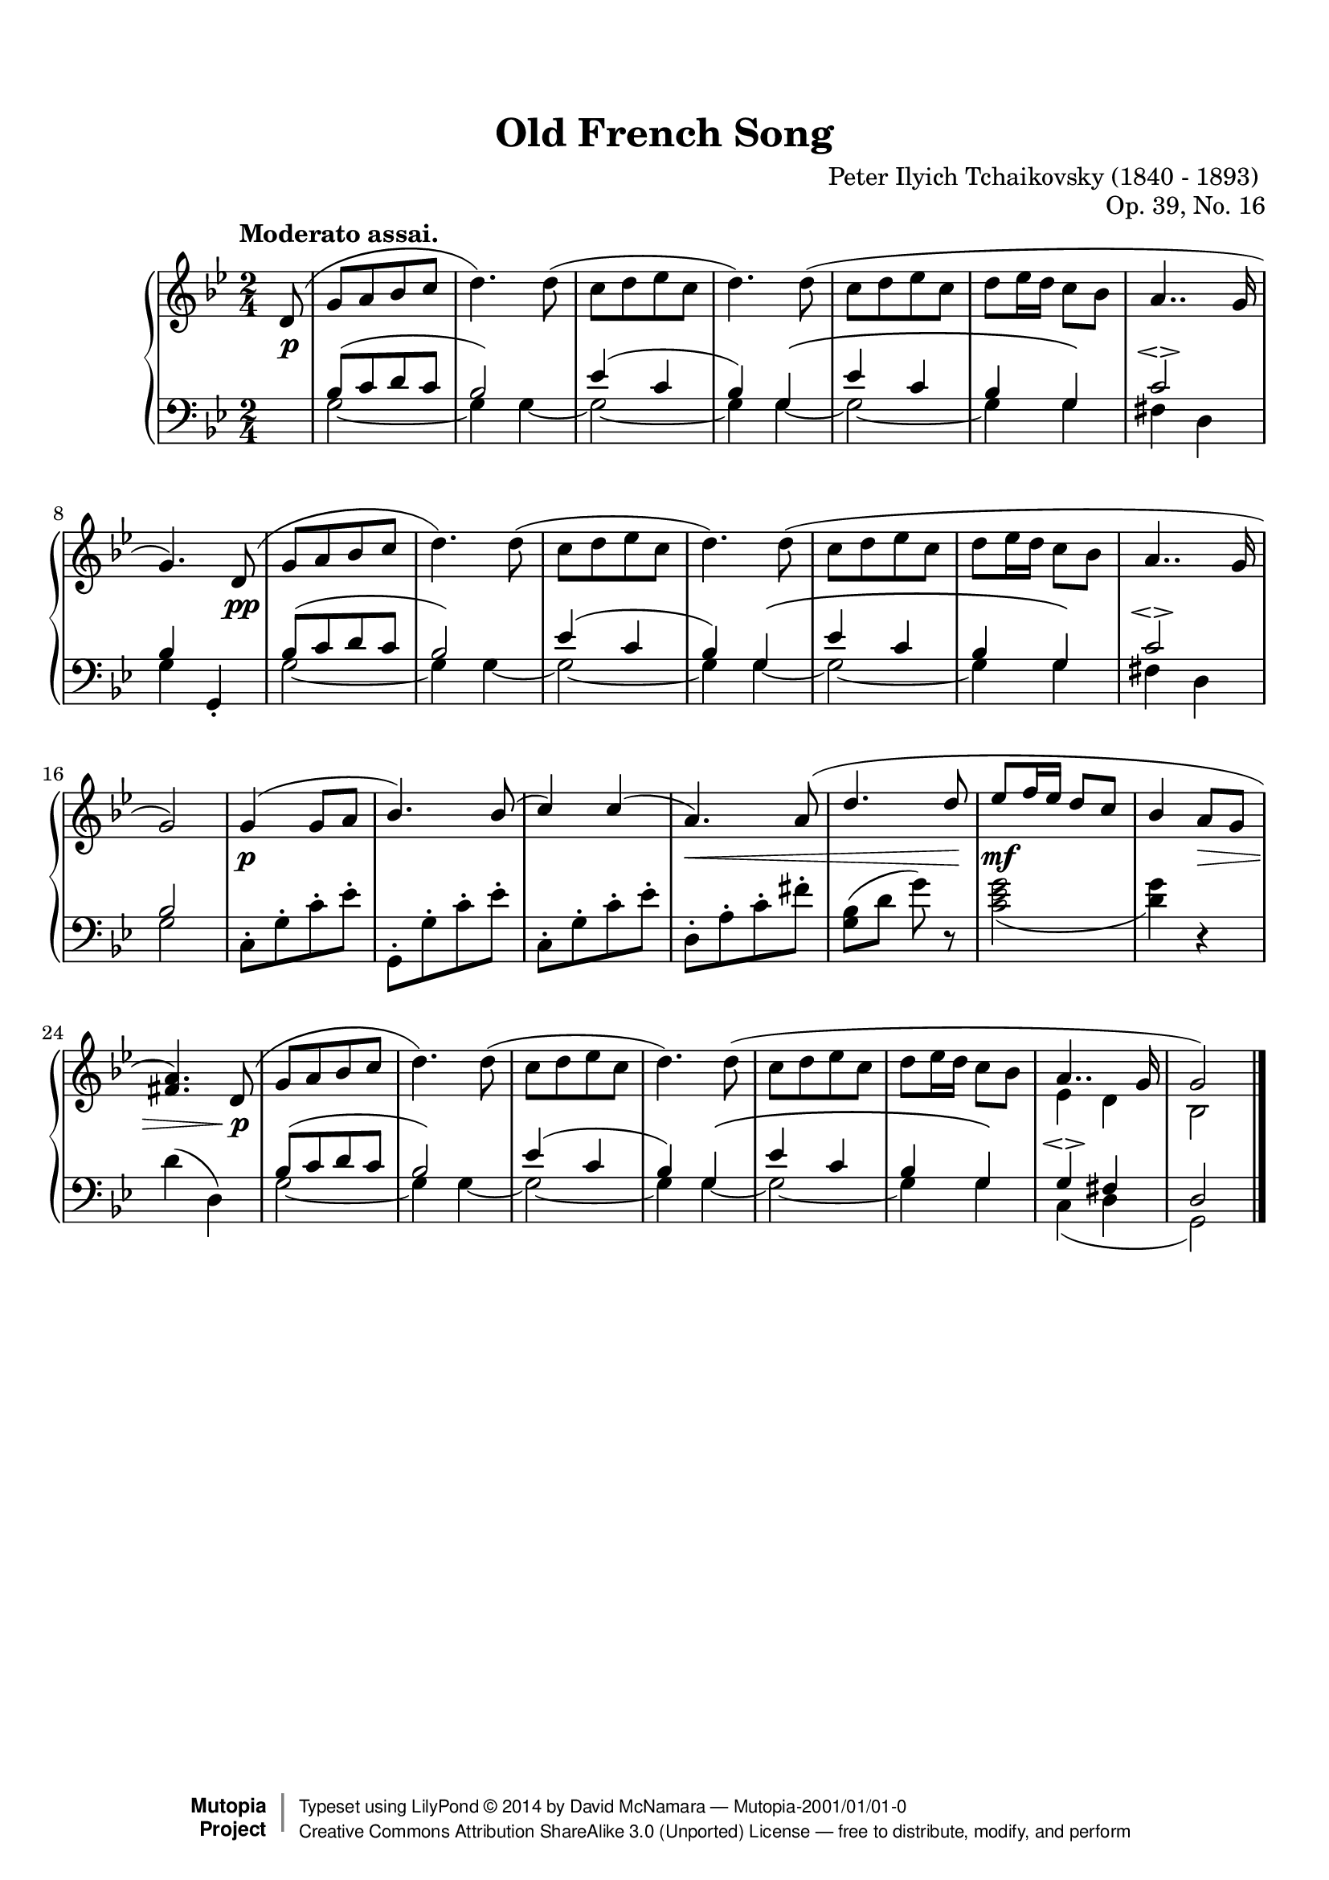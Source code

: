 %%--------------------------------------------------------------------
% The Mutopia Project
% LilyPond template for keyboard solo piece
%%--------------------------------------------------------------------

\version "2.18.0"

%#(set-default-paper-size "letter")

%--Default staff size is 20
#(set-global-staff-size 20)

\paper {
    top-margin = 8\mm                              %-minimum top-margin: 8mm
    top-markup-spacing.basic-distance = #6         %-dist. from bottom of top margin to the first markup/title
    markup-system-spacing.basic-distance = #5      %-dist. from header/title to first system
    top-system-spacing.basic-distance = #12        %-dist. from top margin to system in pages with no titles
    last-bottom-spacing.basic-distance = #12       %-pads music from copyright block
%    ragged-bottom = ##f
%    ragged-last-bottom = ##f
}

\header {
    title = "Old French Song"
    composer = "Peter Ilyich Tchaikovsky (1840 - 1893) "
    opus = "Op. 39, No. 16"
    %piece = "Left-aligned header"

    date = "1878"
    style = "Classical"

    maintainer = "David McNamara"
    maintainerEmail = ""
    license = "Public Domain"

    %mutopiatitle = ""  % default to plain title
    %mutopiaopus = "Op.0" % default to plain opus 
    mutopiacomposer = "TchaikovskyPI"
    %--A list of instruments can be found at http://www.mutopiaproject.org/browse.html#byInstrument
    %--Multiple instruments are separated by a comma
    mutopiainstrument = "Piano"
    source = "Schirmer, 1904"

    % Footer, tagline, and copyright blocks are included here for reference
    % and spacing purposes only.  There's no need to change these.
    % These blocks will be overridden by Mutopia during the publishing process.
    footer = "Mutopia-2001/01/01-0"
    copyright = \markup { \override #'(baseline-skip . 0 ) \right-column { \sans \bold \with-url #"http://www.MutopiaProject.org" { \abs-fontsize #9 "Mutopia " \concat { \abs-fontsize #12 \with-color #white \char ##x01C0 \abs-fontsize #9 "Project " } } } \override #'(baseline-skip . 0 ) \center-column { \abs-fontsize #12 \with-color #grey \bold { \char ##x01C0 \char ##x01C0 } } \override #'(baseline-skip . 0 ) \column { \abs-fontsize #8 \sans \concat { " Typeset using " \with-url #"http://www.lilypond.org" "LilyPond " \char ##x00A9 " " 2014 " by " \maintainer " " \char ##x2014 " " \footer } \concat { \concat { \abs-fontsize #8 \sans { " " \with-url #"http://creativecommons.org/licenses/by-sa/3.0/" "Creative Commons Attribution ShareAlike 3.0 (Unported) License " \char ##x2014 " free to distribute, modify, and perform" } } \abs-fontsize #13 \with-color #white \char ##x01C0 } } }
    tagline = ##f
}

%--------Definitions
global = {
  \key g \minor
  \time 2/4 
  \tempo "Moderato assai."
}



% overallForm="AABA"

melodyAHead =  \relative c' {
    \oneVoice
    d8(   |
    g8[ a bes c]     |  %1
    d4.) d8(         |
    c8[ d ees c]     |
    d4.) d8(         |

    c8[ d ees c]      |
    d ees16 d c8 bes  |
    \voiceOne
    a4.. g16          |
 }
melodyB = \relative c'' {
  g4( g8 a            |
  bes4.) bes8(        |
  c4) c4(             |
  a4.) a8(            |
    
  d4. d8              |
  ees8 f16 ees16 d8 c |
  bes4 a8 g8          |
  <a fis>4.)  
}

overallMelody= {
  \partial 8 
  \melodyAHead 
  g'4.)   % absolute pitch
  \melodyAHead
  g'2 ) |   % absolute pitch
  \melodyB
  << { \melodyAHead g'2) } %absolute pitch 
     \\
     { s8 s2*6 ees'4 d' bes2 } >>
  \bar "|."
 
} 
overallDynamics = {
  \partial 8 s8\p |

  s2        |     %1
  s2        |
  s2        |
  s2        |

  s2        |
  s2        |
  s2        |
  s4. s8\pp |

  s2        |     %9
  s2        |
  s2        |              
  s2        |

  s2        |
  s2        |
  s2        |
  s2        |
 
  s4\p s4   |     %17
  s2        |
  s2        |
  s2\<      |

  s4. s8\!
  s2\mf     |
  s4 s4\>   |
  s4. s8\p  |
  
  s2    |             %25
  s2    |
  s2    |             
  s2    |

  s2    |
  s2    |
  s2    |
  s2    |
}

middleA = { % repeated part of the  A section, middle-voice 
  \relative c' {
    bes8[( c d c] |
    bes2)         |
      
    ees4( c       |
    bes4) g\(     |
      
    ees'4 c       |
    bes4  g\)     |
  }
}
overallMiddle={ 
  \voiceThree
  \partial 8 s8 |
  %  repeat A part twice
  \repeat unfold 2 {
    \middleA
    c'2\espressivo    |
  }
  \alternative{
    {bes4 s  |  }
    {bes2    |  }
  }
  \oneVoice
  % B-part 
  c8\staccato[ g\staccato c'\staccato ees'\staccato] 
  g,8\staccato[ g\staccato c'\staccato ees'\staccato] 
  c8\staccato[ g\staccato c'\staccato ees'\staccato] 
  d8\staccato[ a\staccato c'\staccato fis'\staccato] 

  <g bes>8(  d'8 g'8 ) r8  |
  <c' ees' g'>2_(          |
  <d' g'>4) r4             |
  d'4 ( d4) 

  \voiceThree
  % revisit A part
  \middleA
  g4\espressivo fis |
  d2 |
}

% same bass line is used for the A sections
bassA = {
  \repeat unfold 2 {
    g2 ~    |
    g4 g4 ~ |
  }
  g2 ~      |
  g4 g4     |
}

overallBass = {
  \voiceFour
  \partial 8 s8 |
  % begin with AA
  \repeat unfold 2 {
    \bassA
    fis4 d
  }
  \alternative{
    {g4 \once\stemUp g,4-. | }
    {g2 | }
  }

  % B part: staccato notes could be here, but for now, I consider them in the "middle" voice 
  s2
  s2
  s2
  s2

  s2
  s2
  s2
  s2

  \bassA
  c4( d4 |
  g,2)
}

lowerStaff = <<
  \new Voice = "middle" { \overallMiddle }
  \new Voice = "bass" {\overallBass}
>>

%-------Typeset music and generate midi
\score {
    \context PianoStaff <<
        \set PianoStaff.midiInstrument = "acoustic grand"
        \new Staff = "upper" { \clef treble \global \overallMelody }
        \new Dynamics { \overallDynamics}
        \new Staff = "lower" { \clef bass \global \lowerStaff }
    >>
    \layout{ }
    \midi  { \tempo 4 = 70 }
}
